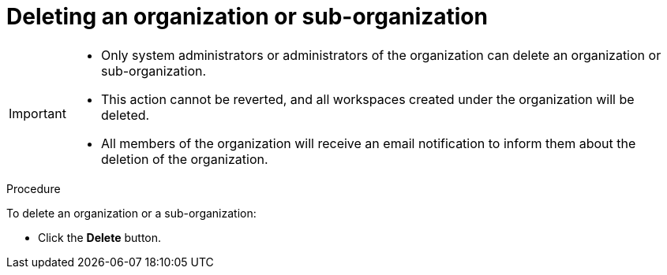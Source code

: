 // using-organizations

[id="deleting-an-organization-or-sub-organization_{context}"]
= Deleting an organization or sub-organization

[IMPORTANT]
====
* Only system administrators or administrators of the organization can delete an organization or sub-organization.
* This action cannot be reverted, and all workspaces created under the organization will be deleted.
* All members of the organization will receive an email notification to inform them about the deletion of the organization.
====

.Procedure

To delete an organization or a sub-organization:

* Click the *Delete* button.
